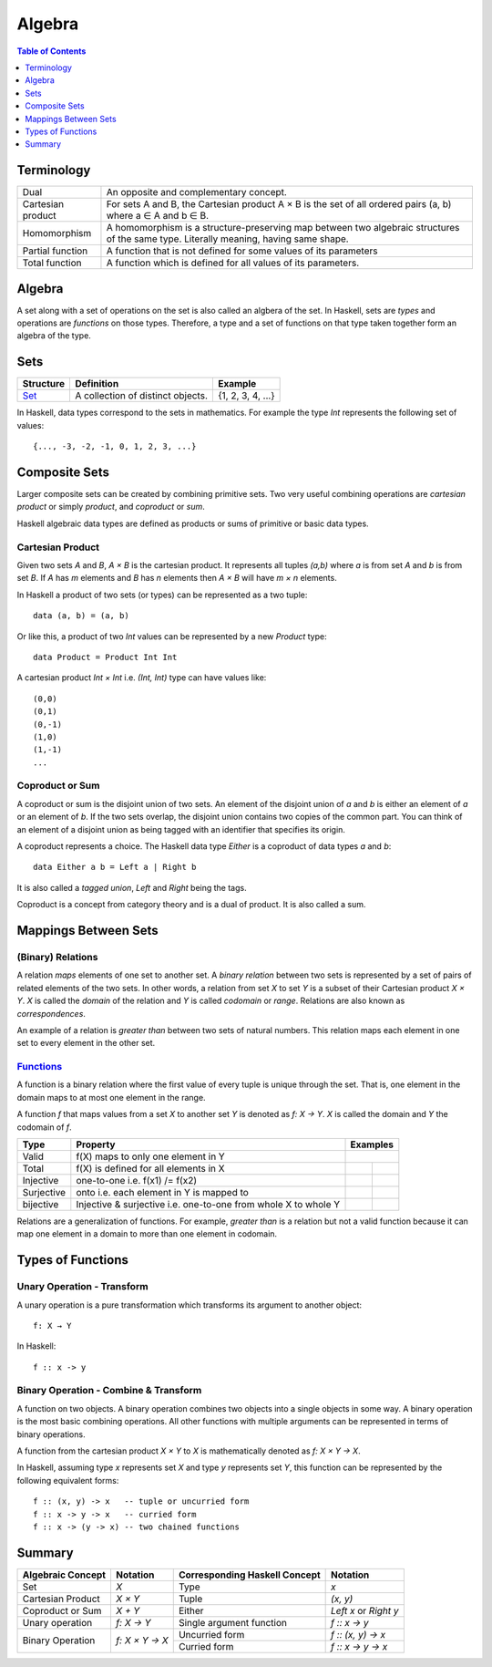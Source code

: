 Algebra
=======

.. contents:: Table of Contents
   :depth: 1

Terminology
-----------

+-------------------+---------------------------------------------------------+
| Dual              | An opposite and complementary concept.                  |
+-------------------+---------------------------------------------------------+
| Cartesian product | For sets A and B, the Cartesian product A × B is the    |
|                   | set of all ordered pairs (a, b) where a ∈ A and b ∈ B.  |
+-------------------+---------------------------------------------------------+
| Homomorphism      | A homomorphism is a structure-preserving map between    |
|                   | two algebraic structures of the same type.              |
|                   | Literally meaning, having same shape.                   |
+-------------------+---------------------------------------------------------+
| Partial function  | A function that is not defined for some values          |
|                   | of its parameters                                       |
+-------------------+---------------------------------------------------------+
| Total function    | A function which is defined for all values              |
|                   | of its parameters.                                      |
+-------------------+---------------------------------------------------------+

Algebra
-------

A set along with a set of  operations on the set is also called an algbera of
the set. In Haskell, sets are `types` and operations are `functions` on those
types.  Therefore, a type and a set of functions on that type taken together
form an algebra of the type.

Sets
----

+----------------------------------------------------------+----------------------------------------------------------+-------------------+
| Structure                                                | Definition                                               | Example           |
+==========================================================+==========================================================+===================+
| `Set <https://en.wikipedia.org/wiki/Set_(mathematics)>`_ | A collection of distinct objects.                        | {1, 2, 3, 4, ...} |
+----------------------------------------------------------+----------------------------------------------------------+-------------------+

In Haskell, data types correspond to the sets in mathematics. For example the
type `Int` represents the following set of values::

  {..., -3, -2, -1, 0, 1, 2, 3, ...}

Composite Sets
--------------

Larger composite sets can be created by combining primitive sets. Two very
useful combining operations are `cartesian product` or simply `product`, and
`coproduct` or `sum`.

Haskell algebraic data types are defined as products or sums of primitive or
basic data types.

Cartesian Product
~~~~~~~~~~~~~~~~~

Given two sets `A` and `B`, `A × B` is the cartesian product. It represents all
tuples `(a,b)` where `a` is from set `A` and `b` is from set `B`. If `A` has
`m` elements and `B` has `n` elements then `A × B` will have `m × n`  elements.

In Haskell a product of two sets (or types) can be represented as a two tuple::

  data (a, b) = (a, b)

Or like this, a product of two `Int` values can be represented by a new
`Product` type::

  data Product = Product Int Int

A cartesian product `Int × Int` i.e. `(Int, Int)` type can have values like::

  (0,0)
  (0,1)
  (0,-1)
  (1,0)
  (1,-1)
  ...

Coproduct or Sum
~~~~~~~~~~~~~~~~

A coproduct or sum is the disjoint union of two sets. An element of the
disjoint union of `a` and `b` is either an element of `a` or an element of `b`.
If the two sets overlap, the disjoint union contains two copies of the common
part. You can think of an element of a disjoint union as being tagged with an
identifier that specifies its origin.

A coproduct represents a choice. The Haskell data type `Either` is a coproduct
of data types `a` and `b`::

  data Either a b = Left a | Right b

It is also called a `tagged union`, `Left` and `Right` being the tags.

Coproduct is a concept from category theory and is a dual of product. It is
also called a sum.

Mappings Between Sets
---------------------

(Binary) Relations
~~~~~~~~~~~~~~~~~~

A relation `maps` elements of one set to another set.  A `binary relation`
between two sets is represented by a set of pairs of related elements of the
two sets.  In other words, a relation from set `X` to set `Y` is a subset of
their Cartesian product `X × Y`. `X` is called the `domain` of the relation and
`Y` is called `codomain` or `range`. Relations are also known as
`correspondences`.

An example of a relation is `greater than` between two sets of natural numbers.
This relation maps each element in one set to every element in the other set.

`Functions <https://en.wikipedia.org/wiki/Function_(mathematics)>`_
~~~~~~~~~~~~~~~~~~~~~~~~~~~~~~~~~~~~~~~~~~~~~~~~~~~~~~~~~~~~~~~~~~~

A function is a binary relation where the first value of every tuple is unique
through the set. That is, one element in the domain maps to at most one element
in the range.

A function `f` that maps values from a set `X` to another set `Y` is denoted as
`f: X → Y`.  `X` is called the domain and `Y` the codomain of `f`.

.. |invalid| image:: https://github.com/harendra-kumar/concise-haskell-diagrams/blob/master/algebra/invalid.png
.. |total| image:: https://github.com/harendra-kumar/concise-haskell-diagrams/blob/master/algebra/total.png
.. |partial| image:: https://github.com/harendra-kumar/concise-haskell-diagrams/blob/master/algebra/partial.png

+------------+------------------------------------------+---------------------------+
| Type       | Property                                 | Examples                  |
+============+==========================================+===========================+
| Valid      | f(X) maps to only one element in Y       | |invalid|                 |
+------------+------------------------------------------+-------------+-------------+
| Total      | f(X) is defined for all elements in X    | |total|     | |partial|   |
+------------+------------------------------------------+-------------+-------------+
| Injective  | one-to-one i.e. f(x1) /= f(x2)           |             |             |
+------------+------------------------------------------+-------------+-------------+
| Surjective | onto i.e. each element in Y is mapped to |             |             |
+------------+------------------------------------------+-------------+-------------+
| bijective  | Injective & surjective i.e.              |             |             |
|            | one-to-one from whole X to whole Y       |             |             |
+------------+------------------------------------------+-------------+-------------+

Relations are a generalization of functions. For example, `greater than` is a
relation but not a valid function because it can map one element in a domain to
more than one element in codomain.

Types of Functions
------------------

Unary Operation - Transform
~~~~~~~~~~~~~~~~~~~~~~~~~~~

A unary operation is a pure transformation which transforms its argument to
another object::

  f: X → Y

In Haskell::

  f :: x -> y

Binary Operation - Combine & Transform
~~~~~~~~~~~~~~~~~~~~~~~~~~~~~~~~~~~~~~

A function on two objects. A binary operation combines two objects into a
single objects in some way.  A binary operation is the most basic combining
operations. All other functions with multiple arguments can be represented in
terms of binary operations.

A function from the cartesian product `X × Y` to `X` is mathematically denoted
as `f: X × Y → X`.

In Haskell, assuming type `x` represents set `X` and type `y` represents set
`Y`, this function can be represented by the following equivalent forms::

  f :: (x, y) -> x   -- tuple or uncurried form
  f :: x -> y -> x   -- curried form
  f :: x -> (y -> x) -- two chained functions


Summary
-------

+-------------------+----------------+-------------------------------+--------------------+
| Algebraic Concept | Notation       | Corresponding Haskell Concept | Notation           |
+===================+================+===============================+====================+
| Set               | `X`            | Type                          | `x`                |
+-------------------+----------------+-------------------------------+--------------------+
| Cartesian Product | `X × Y`        | Tuple                         | `(x, y)`           |
+-------------------+----------------+-------------------------------+--------------------+
| Coproduct or Sum  | `X + Y`        | Either                        | `Left x` or        |
|                   |                |                               | `Right y`          |
+-------------------+----------------+-------------------------------+--------------------+
| Unary operation   | `f: X → Y`     | Single argument function      | `f :: x -> y`      |
+-------------------+----------------+-------------------------------+--------------------+
| Binary Operation  | `f: X × Y → X` | Uncurried form                | `f :: (x, y) -> x` |
|                   |                +-------------------------------+--------------------+
|                   |                | Curried form                  | `f :: x -> y -> x` |
+-------------------+----------------+-------------------------------+--------------------+
